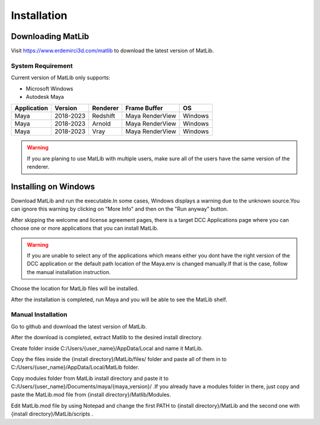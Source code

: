Installation
****

Downloading MatLib
____
Visit https://www.erdemirci3d.com/matlib to download the latest version of MatLib.

System Requirement
====

Current version of MatLib only supports:

* Microsoft Windows
* Autodesk Maya


============  ==========  ========  ===============   ========
Application     Version   Renderer  Frame Buffer      OS
============  ==========  ========  ===============   ========
Maya          2018-2023   Redshift  Maya RenderView   Windows
Maya          2018-2023   Arnold    Maya RenderView   Windows
Maya          2018-2023   Vray      Maya RenderView   Windows
============  ==========  ========  ===============   ========

.. warning::
   If you are planing to use MatLib with multiple users, make sure all of the users have the same version of the renderer.


Installing on Windows
____

Download MatLib and run the executable.In some cases, Windows displays a warning due to the unknown source.You can ignore this warning by clicking on "More Info" and then on the "Run anyway" button.

.. image:: /images/windows_warning_page1.jpg

.. image:: /images/windows_warning_page2.jpg

After skipping the welcome and license agreement pages, there is a target DCC Applications page where you can choose one or more applications that you can install MatLib.

.. image:: /images/matlib_installer_page3.jpg

.. warning::
   If you are unable to select any of the applications which means either you dont have the right version of the DCC application or the default path location of the Maya.env is changed manually.If that is the case, follow the manual installation instruction.

Choose the location for MatLib files will be installed.

.. image:: /images/matlib_installer_page4.jpg

After the installation is completed, run Maya and you will be able to see the MatLib shelf.

.. image:: /images/matlib_shelfonMaya.jpg

Manual Installation
====

Go to github and download the latest version of MatLib.

After the download is completed, extract Matlib to the desired install directory.

Create folder inside C:/Users/{user_name}/AppData/Local and name it MatLib.

Copy the files inside the {install directory}/MatLib/files/ folder and paste all of them in to C:/Users/{user_name}/AppData/Local/MatLib folder.

Copy modules folder from MatLib install directory and paste it to C:/Users/{user_name}/Documents/maya/{maya_version}/ .If you already have a modules folder in there, just copy and paste the MatLib.mod file from {install directory}/Matlib/Modules.

Edit MatLib.mod file by using Notepad and change the first PATH to {install directory}/MatLib and the second one with {install directory}/MatLib/scripts .


